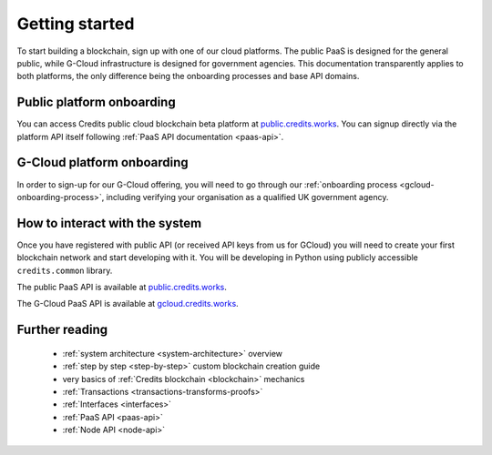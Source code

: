 .. _getting-started:

Getting started
===============

To start building a blockchain, sign up with one of our cloud platforms. The
public PaaS is designed for the general public, while G-Cloud infrastructure is
designed for government agencies. This documentation transparently applies to
both platforms, the only difference being the onboarding processes and base API
domains.


Public platform onboarding
^^^^^^^^^^^^^^^^^^^^^^^^^^

You can access Credits public cloud blockchain beta platform at
`public.credits.works <https://public.credits.works/api/v1/status>`_.
You can signup directly via the platform API itself following
:ref:`PaaS API documentation <paas-api>`.

G-Cloud platform onboarding
^^^^^^^^^^^^^^^^^^^^^^^^^^^

In order to sign-up for our G-Cloud offering, you will need to go through our
:ref:`onboarding process <gcloud-onboarding-process>`, including verifying your
organisation as a qualified UK government agency.


How to interact with the system
^^^^^^^^^^^^^^^^^^^^^^^^^^^^^^^

Once you have registered with public API (or received API keys from us for GCloud)
you will need to create your first blockchain network and start developing with it.
You will be developing in Python using publicly accessible ``credits.common`` library.

The public PaaS API is available at `public.credits.works <https://public.credits.works/api/v1/status>`_.

The G-Cloud PaaS API is available at `gcloud.credits.works <https://gcloud.credits.works/api/v1/status>`_.


Further reading
^^^^^^^^^^^^^^^

 - :ref:`system architecture <system-architecture>` overview
 - :ref:`step by step <step-by-step>` custom blockchain creation guide
 - very basics of :ref:`Credits blockchain <blockchain>` mechanics
 - :ref:`Transactions <transactions-transforms-proofs>`
 - :ref:`Interfaces <interfaces>`
 - :ref:`PaaS API <paas-api>`
 - :ref:`Node API <node-api>`

